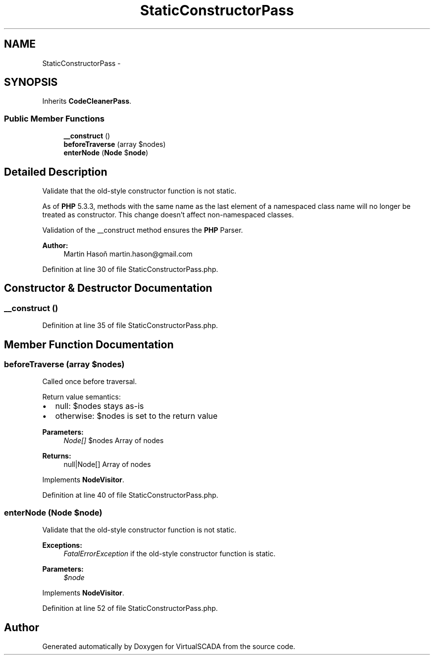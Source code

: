 .TH "StaticConstructorPass" 3 "Tue Apr 14 2015" "Version 1.0" "VirtualSCADA" \" -*- nroff -*-
.ad l
.nh
.SH NAME
StaticConstructorPass \- 
.SH SYNOPSIS
.br
.PP
.PP
Inherits \fBCodeCleanerPass\fP\&.
.SS "Public Member Functions"

.in +1c
.ti -1c
.RI "\fB__construct\fP ()"
.br
.ti -1c
.RI "\fBbeforeTraverse\fP (array $nodes)"
.br
.ti -1c
.RI "\fBenterNode\fP (\fBNode\fP $\fBnode\fP)"
.br
.in -1c
.SH "Detailed Description"
.PP 
Validate that the old-style constructor function is not static\&.
.PP
As of \fBPHP\fP 5\&.3\&.3, methods with the same name as the last element of a namespaced class name will no longer be treated as constructor\&. This change doesn't affect non-namespaced classes\&.
.PP
Validation of the __construct method ensures the \fBPHP\fP Parser\&.
.PP
\fBAuthor:\fP
.RS 4
Martin Hasoň martin.hason@gmail.com 
.RE
.PP

.PP
Definition at line 30 of file StaticConstructorPass\&.php\&.
.SH "Constructor & Destructor Documentation"
.PP 
.SS "__construct ()"

.PP
Definition at line 35 of file StaticConstructorPass\&.php\&.
.SH "Member Function Documentation"
.PP 
.SS "beforeTraverse (array $nodes)"
Called once before traversal\&.
.PP
Return value semantics:
.IP "\(bu" 2
null: $nodes stays as-is
.IP "\(bu" 2
otherwise: $nodes is set to the return value
.PP
.PP
\fBParameters:\fP
.RS 4
\fINode[]\fP $nodes Array of nodes
.RE
.PP
\fBReturns:\fP
.RS 4
null|Node[] Array of nodes 
.RE
.PP

.PP
Implements \fBNodeVisitor\fP\&.
.PP
Definition at line 40 of file StaticConstructorPass\&.php\&.
.SS "enterNode (\fBNode\fP $node)"
Validate that the old-style constructor function is not static\&.
.PP
\fBExceptions:\fP
.RS 4
\fIFatalErrorException\fP if the old-style constructor function is static\&.
.RE
.PP
\fBParameters:\fP
.RS 4
\fI$node\fP 
.RE
.PP

.PP
Implements \fBNodeVisitor\fP\&.
.PP
Definition at line 52 of file StaticConstructorPass\&.php\&.

.SH "Author"
.PP 
Generated automatically by Doxygen for VirtualSCADA from the source code\&.
